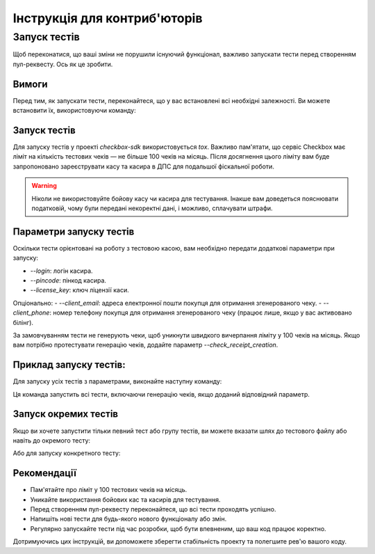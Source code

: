 Інструкція для контриб'юторів
=============================

Запуск тестів
-------------

Щоб переконатися, що ваші зміни не порушили існуючий функціонал, важливо запускати тести перед створенням пул-реквесту. Ось як це зробити.

Вимоги
~~~~~~

Перед тим, як запускати тести, переконайтеся, що у вас встановлені всі необхідні залежності. Ви можете встановити їх, використовуючи команду:

.. prompt:: bash $

    poetry install --only main,dev

Запуск тестів
~~~~~~~~~~~~~

Для запуску тестів у проекті `checkbox-sdk` використовується `tox`. Важливо пам'ятати, що сервіс Checkbox має ліміт на кількість тестових чеків — не більше 100 чеків на місяць. Після досягнення цього ліміту вам буде запропоновано зареєструвати касу та касира в ДПС для подальшої фіскальної роботи.

.. warning::

    Ніколи не використовуйте бойову касу чи касира для тестування. Інакше вам доведеться пояснювати податковій, чому були передані некоректні дані, і можливо, сплачувати штрафи.

Параметри запуску тестів
~~~~~~~~~~~~~~~~~~~~~~~~~

Оскільки тести орієнтовані на роботу з тестовою касою, вам необхідно передати додаткові параметри при запуску:

- `--login`: логін касира.
- `--pincode`: пінкод касира.
- `--license_key`: ключ ліцензії каси.

Опціонально:
- `--client_email`: адреса електронної пошти покупця для отримання згенерованого чеку.
- `--client_phone`: номер телефону покупця для отримання згенерованого чеку (працює лише, якщо у вас активовано білінг).

За замовчуванням тести не генерують чеки, щоб уникнути швидкого вичерпання ліміту у 100 чеків на місяць. Якщо вам потрібно протестувати генерацію чеків, додайте параметр `--check_receipt_creation`.

Приклад запуску тестів:
~~~~~~~~~~~~~~~~~~~~~~~~

Для запуску усіх тестів з параметрами, виконайте наступну команду:

.. prompt:: bash $

    tox -- --login=test_login --pincode=test_pincode --license_key=test_license --client_email=test@example.com --check_receipt_creation

Ця команда запустить всі тести, включаючи генерацію чеків, якщо доданий відповідний параметр.

Запуск окремих тестів
~~~~~~~~~~~~~~~~~~~~~~

Якщо ви хочете запустити тільки певний тест або групу тестів, ви можете вказати шлях до тестового файлу або навіть до окремого тесту:

.. prompt:: bash $

    tox -- --login=test_login --pincode=test_pincode --license_key=test_license --client_email=test@example.com --check_receipt_creation tests/test_file.py

Або для запуску конкретного тесту:

.. prompt:: bash $

    tox -- --login=test_login --pincode=test_pincode --license_key=test_license --client_email=test@example.com --check_receipt_creation tests/test_file.py::test_function_name

Рекомендації
~~~~~~~~~~~~

- Пам'ятайте про ліміт у 100 тестових чеків на місяць.
- Уникайте використання бойових кас та касирів для тестування.
- Перед створенням пул-реквесту переконайтеся, що всі тести проходять успішно.
- Напишіть нові тести для будь-якого нового функціоналу або змін.
- Регулярно запускайте тести під час розробки, щоб бути впевненим, що ваш код працює коректно.

Дотримуючись цих інструкцій, ви допоможете зберегти стабільність проекту та полегшите рев'ю вашого коду.
